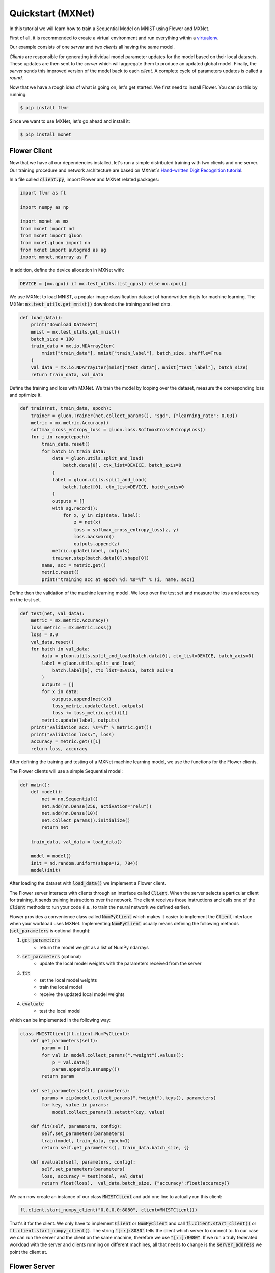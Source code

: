 Quickstart (MXNet)
==================

In this tutorial we will learn how to train a Sequential Model on MNIST using Flower and MXNet. 

First of all, it is recommended to create a virtual environment and run everything within a `virtualenv <https://flower.dev/docs/recommended-env-setup.html>`_. 

Our example consists of one *server* and two *clients* all having the same model. 

*Clients* are responsible for generating individual model parameter updates for the model based on their local datasets. 
These updates are then sent to the *server* which will aggregate them to produce an updated global model. Finally, the *server* sends this improved version of the model back to each *client*.
A complete cycle of parameters updates is called a *round*.

Now that we have a rough idea of what is going on, let's get started. We first need to install Flower. You can do this by running:

.. code-block:: shell

  $ pip install flwr

Since we want to use MXNet, let's go ahead and install it:

.. code-block:: shell

  $ pip install mxnet


Flower Client
-------------

Now that we have all our dependencies installed, let's run a simple distributed training with two clients and one server. Our training procedure and network architecture are based on MXNet´s `Hand-written Digit Recognition tutorial <https://mxnet.apache.org/api/python/docs/tutorials/packages/gluon/image/mnist.html>`_. 

In a file called :code:`client.py`, import Flower and MXNet related packages:

.. code-block:: python
      
    import flwr as fl

    import numpy as np

    import mxnet as mx
    from mxnet import nd
    from mxnet import gluon
    from mxnet.gluon import nn
    from mxnet import autograd as ag
    import mxnet.ndarray as F

In addition, define the device allocation in MXNet with:

.. code-block:: python

    DEVICE = [mx.gpu() if mx.test_utils.list_gpus() else mx.cpu()]

We use MXNet to load MNIST, a popular image classification dataset of handrwritten digits for machine learning. The MXNet :code:`mx.test_utils.get_mnist()` downloads the training and test data. 

.. code-block:: python

    def load_data():
        print("Download Dataset")
        mnist = mx.test_utils.get_mnist()
        batch_size = 100
        train_data = mx.io.NDArrayIter(
            mnist["train_data"], mnist["train_label"], batch_size, shuffle=True
        )
        val_data = mx.io.NDArrayIter(mnist["test_data"], mnist["test_label"], batch_size)
        return train_data, val_data

Define the training and loss with MXNet. We train the model by looping over the dataset, measure the corresponding loss and optimize it. 

.. code-block:: python

    def train(net, train_data, epoch):
        trainer = gluon.Trainer(net.collect_params(), "sgd", {"learning_rate": 0.03})
        metric = mx.metric.Accuracy()
        softmax_cross_entropy_loss = gluon.loss.SoftmaxCrossEntropyLoss()
        for i in range(epoch):
            train_data.reset()
            for batch in train_data:
                data = gluon.utils.split_and_load(
                    batch.data[0], ctx_list=DEVICE, batch_axis=0
                )
                label = gluon.utils.split_and_load(
                    batch.label[0], ctx_list=DEVICE, batch_axis=0
                )
                outputs = []
                with ag.record():
                    for x, y in zip(data, label):
                        z = net(x)
                        loss = softmax_cross_entropy_loss(z, y)
                        loss.backward()
                        outputs.append(z)
                metric.update(label, outputs)
                trainer.step(batch.data[0].shape[0])
            name, acc = metric.get()
            metric.reset()
            print("training acc at epoch %d: %s=%f" % (i, name, acc))


Define then the validation of the  machine learning model. We loop over the test set and measure the loss and accuracy on the test set. 

.. code-block:: python

    def test(net, val_data):
        metric = mx.metric.Accuracy()
        loss_metric = mx.metric.Loss()
        loss = 0.0
        val_data.reset()
        for batch in val_data:
            data = gluon.utils.split_and_load(batch.data[0], ctx_list=DEVICE, batch_axis=0)
            label = gluon.utils.split_and_load(
                batch.label[0], ctx_list=DEVICE, batch_axis=0
            )
            outputs = []
            for x in data:
                outputs.append(net(x))
                loss_metric.update(label, outputs)
                loss += loss_metric.get()[1]
            metric.update(label, outputs)
        print("validation acc: %s=%f" % metric.get())
        print("validation loss:", loss)
        accuracy = metric.get()[1]
        return loss, accuracy

After defining the training and testing of a MXNet machine learning model, we use the functions for the Flower clients.

The Flower clients will use a simple Sequential model:

.. code-block:: python

    def main():
        def model():
            net = nn.Sequential()
            net.add(nn.Dense(256, activation="relu"))
            net.add(nn.Dense(10))
            net.collect_params().initialize()
            return net

        train_data, val_data = load_data()

        model = model()
        init = nd.random.uniform(shape=(2, 784))
        model(init)

After loading the dataset with :code:`load_data()` we implement a Flower client. 

The Flower server interacts with clients through an interface called
:code:`Client`. When the server selects a particular client for training, it
sends training instructions over the network. The client receives those
instructions and calls one of the :code:`Client` methods to run your code
(i.e., to train the neural network we defined earlier).

Flower provides a convenience class called :code:`NumPyClient` which makes it
easier to implement the :code:`Client` interface when your workload uses MXNet.
Implementing :code:`NumPyClient` usually means defining the following methods
(:code:`set_parameters` is optional though):

#. :code:`get_parameters`
    * return the model weight as a list of NumPy ndarrays
#. :code:`set_parameters` (optional)
    * update the local model weights with the parameters received from the server
#. :code:`fit`
    * set the local model weights
    * train the local model
    * receive the updated local model weights
#. :code:`evaluate`
    * test the local model

which can be implemented in the following way:

.. code-block:: python

    class MNISTClient(fl.client.NumPyClient):
        def get_parameters(self):
            param = []
            for val in model.collect_params(".*weight").values():
                p = val.data()
                param.append(p.asnumpy())
            return param

        def set_parameters(self, parameters):
            params = zip(model.collect_params(".*weight").keys(), parameters)
            for key, value in params:
                model.collect_params().setattr(key, value)

        def fit(self, parameters, config):
            self.set_parameters(parameters)
            train(model, train_data, epoch=1)
            return self.get_parameters(), train_data.batch_size, {}

        def evaluate(self, parameters, config):
            self.set_parameters(parameters)
            loss, accuracy = test(model, val_data)
            return float(loss),  val_data.batch_size, {"accuracy":float(accuracy)}
    

We can now create an instance of our class :code:`MNISTClient` and add one line
to actually run this client:

.. code-block:: python

     fl.client.start_numpy_client("0.0.0.0:8080", client=MNISTClient())

That's it for the client. We only have to implement :code:`Client` or
:code:`NumPyClient` and call :code:`fl.client.start_client()` or :code:`fl.client.start_numpy_client()`. The string :code:`"[::]:8080"` tells the client which server to connect to. In our case we can run the server and the client on the same machine, therefore we use
:code:`"[::]:8080"`. If we run a truly federated workload with the server and
clients running on different machines, all that needs to change is the
:code:`server_address` we point the client at.

Flower Server
-------------

For simple workloads we can start a Flower server and leave all the
configuration possibilities at their default values. In a file named
:code:`server.py`, import Flower and start the server:

.. code-block:: python

    import flwr as fl

    fl.server.start_server(config={"num_rounds": 3})

Train the model, federated!
---------------------------

With both client and server ready, we can now run everything and see federated
learning in action. FL systems usually have a server and multiple clients. We
therefore have to start the server first:

.. code-block:: shell

    $ python server.py

Once the server is running we can start the clients in different terminals.
Open a new terminal and start the first client:

.. code-block:: shell

    $ python client.py

Open another terminal and start the second client:

.. code-block:: shell

    $ python client.py

Each client will have its own dataset.
You should now see how the training does in the very first terminal (the one that started the server):

.. code-block:: shell

    INFO flower 2021-03-02 11:03:45,534 | app.py:76 | Flower server running (insecure, 3 rounds)
    INFO flower 2021-03-02 11:03:45,534 | server.py:72 | Getting initial parameters
    INFO flower 2021-03-02 11:03:53,639 | server.py:74 | Evaluating initial parameters
    INFO flower 2021-03-02 11:03:53,639 | server.py:87 | [TIME] FL starting
    DEBUG flower 2021-03-02 11:04:00,162 | server.py:165 | fit_round: strategy sampled 2 clients (out of 2)
    DEBUG flower 2021-03-02 11:04:04,979 | server.py:177 | fit_round received 2 results and 0 failures
    DEBUG flower 2021-03-02 11:04:04,985 | server.py:139 | evaluate: strategy sampled 2 clients
    DEBUG flower 2021-03-02 11:04:05,242 | server.py:149 | evaluate received 2 results and 0 failures
    DEBUG flower 2021-03-02 11:04:05,244 | server.py:165 | fit_round: strategy sampled 2 clients (out of 2)
    DEBUG flower 2021-03-02 11:04:10,510 | server.py:177 | fit_round received 2 results and 0 failures
    DEBUG flower 2021-03-02 11:04:10,515 | server.py:139 | evaluate: strategy sampled 2 clients
    DEBUG flower 2021-03-02 11:04:10,855 | server.py:149 | evaluate received 2 results and 0 failures
    DEBUG flower 2021-03-02 11:04:10,856 | server.py:165 | fit_round: strategy sampled 2 clients (out of 2)
    DEBUG flower 2021-03-02 11:04:15,432 | server.py:177 | fit_round received 2 results and 0 failures
    DEBUG flower 2021-03-02 11:04:15,436 | server.py:139 | evaluate: strategy sampled 2 clients
    DEBUG flower 2021-03-02 11:04:15,730 | server.py:149 | evaluate received 2 results and 0 failures
    INFO flower 2021-03-02 11:04:15,730 | server.py:122 | [TIME] FL finished in 22.09073099998932
    INFO flower 2021-03-02 11:04:15,731 | app.py:109 | app_fit: losses_distributed [(1, 12.912875175476074), (2, 14.816988945007324), (3, 15.702619552612305)]
    INFO flower 2021-03-02 11:04:15,731 | app.py:110 | app_fit: accuracies_distributed []
    INFO flower 2021-03-02 11:04:15,731 | app.py:111 | app_fit: losses_centralized []
    INFO flower 2021-03-02 11:04:15,731 | app.py:112 | app_fit: accuracies_centralized []
    DEBUG flower 2021-03-02 11:04:15,733 | server.py:139 | evaluate: strategy sampled 2 clients
    DEBUG flower 2021-03-02 11:04:16,010 | server.py:149 | evaluate received 2 results and 0 failures
    INFO flower 2021-03-02 11:04:16,010 | app.py:121 | app_evaluate: federated loss: 15.702619552612305
    INFO flower 2021-03-02 11:04:16,011 | app.py:125 | app_evaluate: results [('ipv4:127.0.0.1:59960', EvaluateRes(loss=15.706217765808105, num_examples=100, accuracy=0.0, metrics={'accuracy': 0.9222})), ('ipv4:127.0.0.1:59962', EvaluateRes(loss=15.699021339416504, num_examples=100, accuracy=0.0, metrics={'accuracy': 0.9218}))]
    INFO flower 2021-03-02 11:04:16,011 | app.py:127 | app_evaluate: failures []

Congratulations!
You've successfully built and run your first federated learning system.
The full `source code <https://github.com/adap/flower/blob/main/examples/quickstart_mxnet/client.py>`_ for this example can be found in :code:`examples/quickstart_mxnet`.
